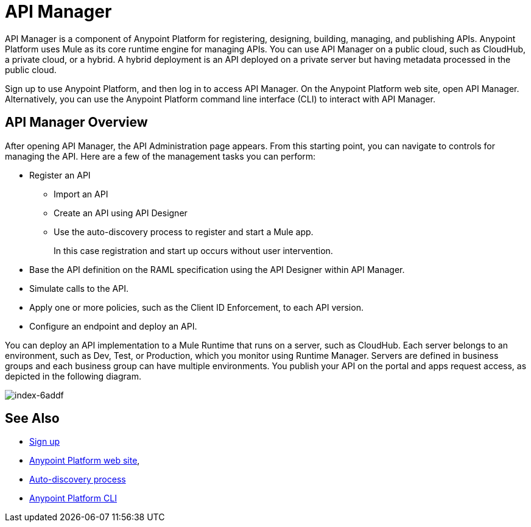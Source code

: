 = API Manager
:keywords: api, manager, raml

API Manager is a component of Anypoint Platform for registering, designing, building, managing, and publishing APIs. Anypoint Platform uses Mule as its core runtime engine for managing APIs. You can use API Manager on a public cloud, such as CloudHub, a private cloud, or a hybrid. A hybrid deployment is an API deployed on a private server but having metadata processed in the public cloud. 

Sign up to use Anypoint Platform, and then log in to access API Manager. On the Anypoint Platform web site, open API Manager. Alternatively, you can use the Anypoint Platform command line interface (CLI) to interact with API Manager.

== API Manager Overview

After opening API Manager, the API Administration page appears. From this starting point, you can navigate to controls for managing the API. Here are a few of the  management tasks you can perform:

* Register an API
+
** Import an API
** Create an API using API Designer
** Use the auto-discovery process to register and start a Mule app.
+
In this case registration and start up occurs without user intervention.
+
* Base the API definition on the RAML specification using the API Designer within API Manager. 
+
* Simulate calls to the API.
+
* Apply one or more policies, such as the Client ID Enforcement, to each API version. 
+
* Configure an endpoint and deploy an API.

You can deploy an API implementation to a Mule Runtime that runs on a server, such as CloudHub. Each server belongs to an environment, such as Dev, Test, or Production, which you monitor using Runtime Manager. Servers are defined in business groups and each business group can have multiple environments. You publish your API on the portal and apps request access, as depicted in the following diagram.

image::index-6addf.png[index-6addf]

== See Also

* link:https://anypoint.mulesoft.com/apiplatform[Sign up]
* link:https://anypoint.mulesoft.com/home/#/[Anypoint Platform web site],
* link:https://docs.mulesoft.com/api-manager/api-auto-discovery[Auto-discovery process]
* link:/runtime-manager/anypoint-platform-cli[Anypoint Platform CLI]
